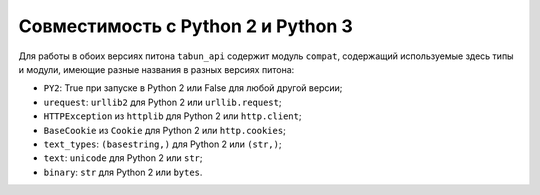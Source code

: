 Совместимость с Python 2 и Python 3
===================================

Для работы в обоих версиях питона ``tabun_api`` содержит модуль ``compat``, содержащий используемые здесь типы и модули, имеющие разные названия в разных версиях питона:

* ``PY2``: True при запуске в Python 2 или False для любой другой версии;
* ``urequest``: ``urllib2`` для Python 2 или ``urllib.request``;
* ``HTTPException`` из ``httplib`` для Python 2 или ``http.client``;
* ``BaseCookie`` из ``Cookie`` для Python 2 или ``http.cookies``;
* ``text_types``: ``(basestring,)`` для Python 2 или ``(str,)``;
* ``text``: ``unicode`` для Python 2 или ``str``;
* ``binary``: ``str`` для Python 2 или ``bytes``.
